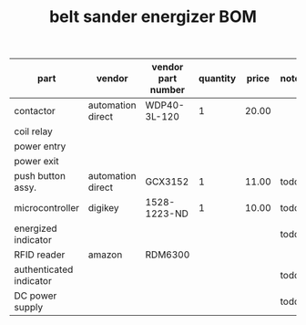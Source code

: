 #+TITLE: belt sander energizer BOM

| part                    | vendor            | vendor part number | quantity | price | note |
|-------------------------+-------------------+--------------------+----------+-------+------|
| contactor               | automation direct | WDP40-3L-120       |        1 | 20.00 |      |
| coil relay              |                   |                    |          |       |      |
| power entry             |                   |                    |          |       |      |
| power exit              |                   |                    |          |       |      |
| push button assy.       | automation direct | GCX3152            |        1 | 11.00 | todo |
| microcontroller         | digikey           | 1528-1223-ND       |        1 | 10.00 | todo |
| energized indicator     |                   |                    |          |       | todo |
| RFID reader             | amazon            | RDM6300            |          |       |      |
| authenticated indicator |                   |                    |          |       | todo |
| DC power supply         |                   |                    |          |       | todo |
